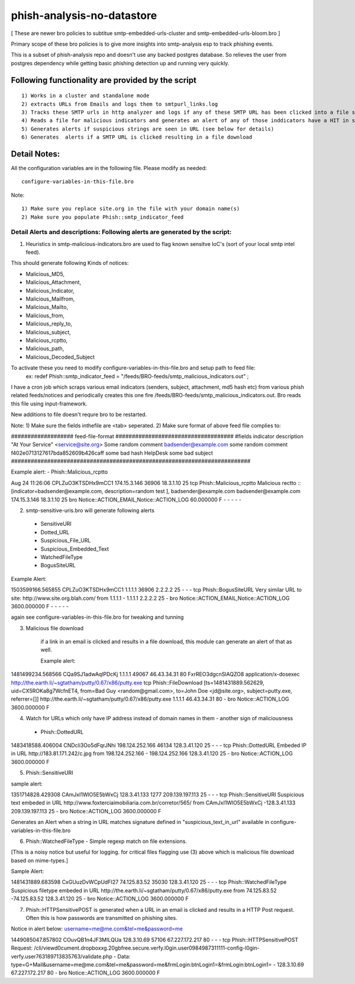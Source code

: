 ===========================
phish-analysis-no-datastore
===========================

[ These are newer bro policies to subtitue smtp-embedded-urls-cluster and smtp-embedded-urls-bloom.bro  ]

Primary scope of these bro policies is to give more insights into smtp-analysis esp to track phishing events.

This is a subset of phish-analysis repo and doesn't use any backed postgres database. So relieves the user from postgres dependency while getting basic phishing detection up and running very quickly.

Following functionality are provided by the script
--------------------------------------------------

::

        1) Works in a cluster and standalone mode
        2) extracts URLs from Emails and logs them to smtpurl_links.log
        3) Tracks these SMTP urls in http analyzer and logs if any of these SMTP URL has been clicked into a file smtp_clicked_urls.log
        4) Reads a file for malicious indicators and generates an alert of any of those inddicators have a HIT in smtp traffic (see below for more details)
        5) Generates alerts if suspicious strings are seen in URL (see below for details)
        6) Generates  alerts if a SMTP URL is clicked resulting in a file download


Detail Notes:
-------------

All the configuration variables are in the following file. Please modify as needed:

::

        configure-variables-in-this-file.bro

Note:
::

        1) Make sure you replace site.org in the file with your domain name(s)
        2) Make sure you populate Phish::smtp_indicator_feed


Detail Alerts and descriptions: Following alerts are generated by the script: 
****************************************************************************

1) Heuristics in smtp-malicious-indicators.bro are used to flag known sensitve IoC's (sort of  your local smtp intel feed). 

This should generate following Kinds of notices:

- Malicious_MD5,
- Malicious_Attachment,
- Malicious_Indicator,
- Malicious_Mailfrom,
- Malicious_Mailto,
- Malicious_from,
- Malicious_reply_to,
- Malicious_subject,
- Malicious_rcptto,
- Malicious_path,
- Malicious_Decoded_Subject

To activate these you need to modify configure-variables-in-this-file.bro and setup path to feed file:
	ex: redef Phish::smtp_indicator_feed = "/feeds/BRO-feeds/smtp_malicious_indicators.out" ;

I have a cron job which scraps various email indicators (senders, subject, attachment, md5 hash etc) from various phish related feeds/notices and periodically creates this one fire /feeds/BRO-feeds/smtp_malicious_indicators.out. Bro reads this file using input-framework. 

New additions to file doesn't requre bro to be restarted. 

Note: 
1) Make sure the fields inthefile are <tab> seperated. 
2) Make sure format of above feed file complies to:

################### feed-file-format ####################################
#fields indicator       description
"At Your Service" <service@site.org>	Some random comment
badsender@example.com	some random comment
f402e0713127617bda852609b426caff	some bad hash
HelpDesk	some bad subject
#########################################################################

 
Example alert: 
- Phish::Malicious_rcptto

Aug 24 11:26:06 CPLZuO3KTSDHx9mCC1      174.15.3.146    36906   18.3.1.10    25      
tcp     Phish::Malicious_rcptto Malicious rectto :: [indicator=badsender@example.com, description=random test ], 
badsender@example.com	badsender@example.com	174.15.3.146 18.3.1.10	25      
bro     Notice::ACTION_EMAIL,Notice::ACTION_LOG 60.000000       F       -       -       -       -       -


2) smtp-sensitive-uris.bro will generate following alerts 

 - SensitiveURI
 - Dotted_URL
 - Suspicious_File_URL
 - Suspicious_Embedded_Text
 - WatchedFileType
 - BogusSiteURL


Example Alert: 

1503599166.565855       CPLZuO3KTSDHx9mCC1      1.1.1.1    36906   2.2.2.2    25      -       -       -       tcp     Phish::BogusSiteURL     Very similar URL to site: http://www.site.org.blah.com/ from  1.1.1.1       -       1.1.1.1    2.2.2.2  25      -       bro     Notice::ACTION_EMAIL,Notice::ACTION_LOG 3600.000000     F       -       -       -       -       -

again see configure-variables-in-this-file.bro for tweaking and tunning 



3) Malicious file download 	

	if a link in an email is clicked and results in a file download, this module can generate an alert of that as well. 

	Example alert:

1481499234.568566       CQa9SJ1adwAqlPDcKj      1.1.1.1      49067   46.43.34.31     80      FxrREO3dgcnSlAQZO8      application/x-dosexec   http://the.earth.li/~sgtatham/putty/0.67/x86/putty.exe  tcp     Phish::FileDownload     [ts=1481431889.562629, uid=CX5ROKa8g7WcfnET4, from=Bad Guy <random@gmail.com>, to=John Doe <jd@site.org>, subject=putty.exe, referrer=[]]        http://the.earth.li/~sgtatham/putty/0.67/x86/putty.exe  1.1.1.1      46.43.34.31     80      -       bro     Notice::ACTION_LOG    3600.000000     F


4) Watch for URLs which only have IP address instead of domain names in them - another sign of maliciousness
 - Phish::DottedURL 	

1483418588.406004       CNDcli3Oo5dFqrJNhi      198.124.252.166 46134   128.3.41.120    25      -       -       -       tcp     Phish::DottedURL        Embeded IP in URL http://183.81.171.242/c.jpg from  198.124.252.166     -       198.124.252.166 128.3.41.120 25       -       bro     Notice::ACTION_LOG      3600.000000     F


5) Phish::SensitiveURI

sample alert:

1351714828.429308       CAmJxI1WlO5E5bWxCj      128.3.41.133    1277    209.139.197.113 25      -       -       -       tcp     Phish::SensitiveURI     Suspicious text embeded in URL http://www.foxterciaimobiliaria.com.br/corretor/565/ from  CAmJxI1WlO5E5bWxCj -128.3.41.133    209.139.197.113 25      -       bro     Notice::ACTION_LOG      3600.000000     F


Generates an Alert when a string in URL matches signature defined in "suspicious_text_in_url" available in configure-variables-in-this-file.bro 

6) Phish::WatchedFileType - Simple regexp match on file extensions. 

[This is a noisy notice but useful for logging.  for critical files flagging use (3) above which is malicious file download based on mime-types.] 

Sample Alert: 

1481431889.683598       CxGUuzDvWCpUdFI27       74.125.83.52    35030   128.3.41.120    25      -       -       -       tcp     Phish::WatchedFileType  Suspicious filetype embeded in URL http://the.earth.li/~sgtatham/putty/0.67/x86/putty.exe from  74.125.83.52 -74.125.83.52    128.3.41.120    25      -       bro     Notice::ACTION_LOG      3600.000000     F


7) Phish::HTTPSensitivePOST is generated when a URL in an email is clicked and results in a HTTP Post request. Often this is how passwords are transmitted on phishing sites. 

Notice in alert below: username=me@me.com&tel=me&password=me 

1449085047.857802       COuvQB1n4JF3MILQUa      128.3.10.69     57106   67.227.172.217  80      -       -       -       tcp     Phish::HTTPSensitivePOST        Request: /cli/viewd0cument.dropboxxg.20gbfree.secure.verfy.l0gin.user0984987311111-config-l0gin-verfy.user763189713835763/validate.php - Data: type=G+Mail&username=me@me.com&tel=me&password=me&frmLogin:btnLogin1=&frmLogin:btnLogin1=      -       128.3.10.69     67.227.172.217  80      -       bro     Notice::ACTION_LOG      3600.000000     F




